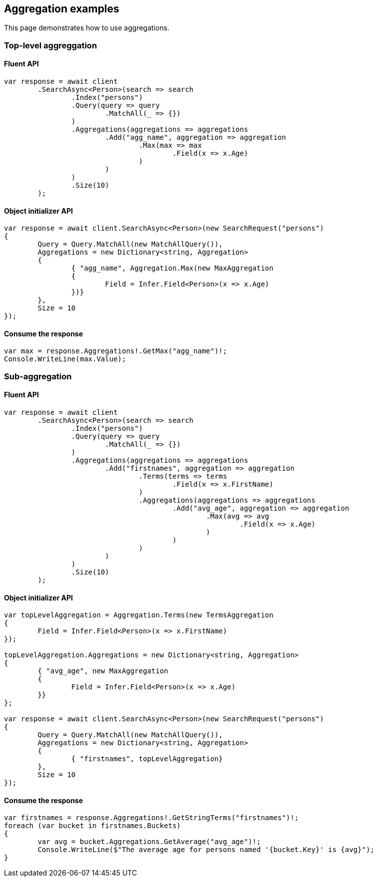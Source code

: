 [[aggregations]]
== Aggregation examples

This page demonstrates how to use aggregations.

[discrete]
=== Top-level aggreggation

[discrete]
==== Fluent API

[source,csharp]
----
var response = await client
	.SearchAsync<Person>(search => search
		.Index("persons")
		.Query(query => query
			.MatchAll(_ => {})
		)
		.Aggregations(aggregations => aggregations
			.Add("agg_name", aggregation => aggregation
				.Max(max => max
					.Field(x => x.Age)
				)
			)
		)
		.Size(10)
	);
----

[discrete]
==== Object initializer API

[source,csharp]
----
var response = await client.SearchAsync<Person>(new SearchRequest("persons")
{
	Query = Query.MatchAll(new MatchAllQuery()),
	Aggregations = new Dictionary<string, Aggregation>
	{
		{ "agg_name", Aggregation.Max(new MaxAggregation
		{
			Field = Infer.Field<Person>(x => x.Age)
		})}
	},
	Size = 10
});
----

[discrete]
==== Consume the response

[source,csharp]
----
var max = response.Aggregations!.GetMax("agg_name")!;
Console.WriteLine(max.Value);
----

[discrete]
=== Sub-aggregation

[discrete]
==== Fluent API

[source,csharp]
----
var response = await client
	.SearchAsync<Person>(search => search
		.Index("persons")
		.Query(query => query
			.MatchAll(_ => {})
		)
		.Aggregations(aggregations => aggregations
			.Add("firstnames", aggregation => aggregation
				.Terms(terms => terms
					.Field(x => x.FirstName)
				)
				.Aggregations(aggregations => aggregations
					.Add("avg_age", aggregation => aggregation
						.Max(avg => avg
							.Field(x => x.Age)
						)
					)
				)
			)
		)
		.Size(10)
	);
----

[discrete]
==== Object initializer API

[source,csharp]
----
var topLevelAggregation = Aggregation.Terms(new TermsAggregation
{
	Field = Infer.Field<Person>(x => x.FirstName)
});

topLevelAggregation.Aggregations = new Dictionary<string, Aggregation>
{
	{ "avg_age", new MaxAggregation
	{
		Field = Infer.Field<Person>(x => x.Age)
	}}
};

var response = await client.SearchAsync<Person>(new SearchRequest("persons")
{
	Query = Query.MatchAll(new MatchAllQuery()),
	Aggregations = new Dictionary<string, Aggregation>
	{
		{ "firstnames", topLevelAggregation}
	},
	Size = 10
});
----

[discrete]
==== Consume the response

[source,csharp]
----
var firstnames = response.Aggregations!.GetStringTerms("firstnames")!;
foreach (var bucket in firstnames.Buckets)
{
	var avg = bucket.Aggregations.GetAverage("avg_age")!;
	Console.WriteLine($"The average age for persons named '{bucket.Key}' is {avg}");
}
----
